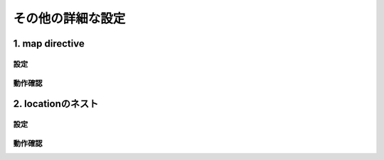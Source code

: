 その他の詳細な設定
####

1. map directive
====

設定
----

動作確認
----

2. locationのネスト
====

設定
----

動作確認
----
